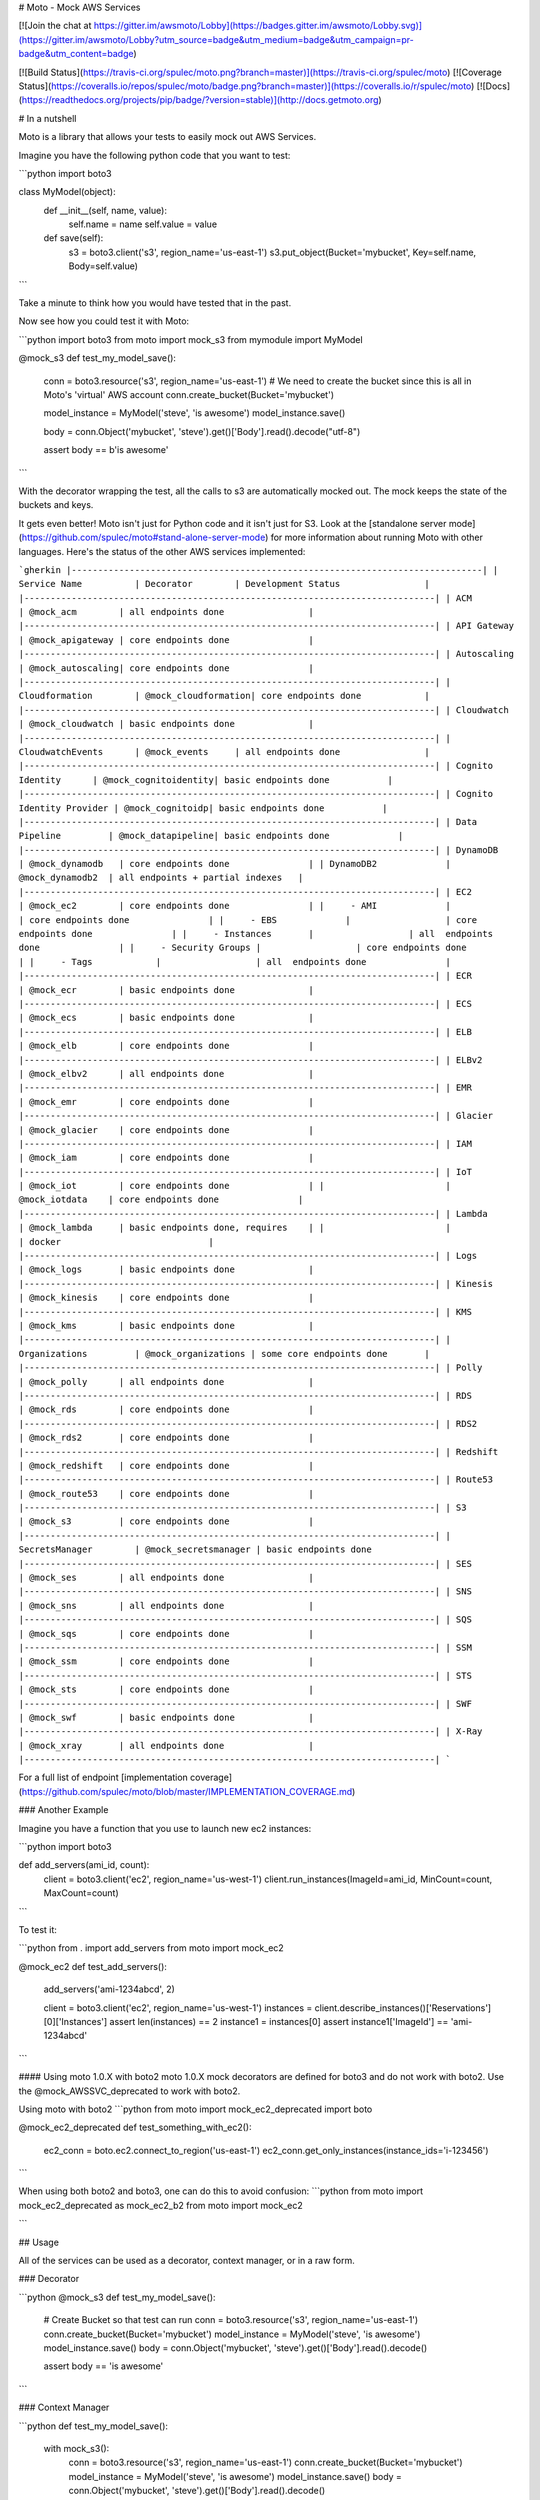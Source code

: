 # Moto - Mock AWS Services

[![Join the chat at https://gitter.im/awsmoto/Lobby](https://badges.gitter.im/awsmoto/Lobby.svg)](https://gitter.im/awsmoto/Lobby?utm_source=badge&utm_medium=badge&utm_campaign=pr-badge&utm_content=badge)

[![Build Status](https://travis-ci.org/spulec/moto.png?branch=master)](https://travis-ci.org/spulec/moto)
[![Coverage Status](https://coveralls.io/repos/spulec/moto/badge.png?branch=master)](https://coveralls.io/r/spulec/moto)
[![Docs](https://readthedocs.org/projects/pip/badge/?version=stable)](http://docs.getmoto.org)

# In a nutshell

Moto is a library that allows your tests to easily mock out AWS Services.

Imagine you have the following python code that you want to test:

```python
import boto3

class MyModel(object):
    def __init__(self, name, value):
        self.name = name
        self.value = value

    def save(self):
        s3 = boto3.client('s3', region_name='us-east-1')
        s3.put_object(Bucket='mybucket', Key=self.name, Body=self.value)

```

Take a minute to think how you would have tested that in the past.

Now see how you could test it with Moto:

```python
import boto3
from moto import mock_s3
from mymodule import MyModel


@mock_s3
def test_my_model_save():
    conn = boto3.resource('s3', region_name='us-east-1')
    # We need to create the bucket since this is all in Moto's 'virtual' AWS account
    conn.create_bucket(Bucket='mybucket')

    model_instance = MyModel('steve', 'is awesome')
    model_instance.save()

    body = conn.Object('mybucket', 'steve').get()['Body'].read().decode("utf-8")

    assert body == b'is awesome'
```

With the decorator wrapping the test, all the calls to s3 are automatically mocked out. The mock keeps the state of the buckets and keys.

It gets even better! Moto isn't just for Python code and it isn't just for S3. Look at the [standalone server mode](https://github.com/spulec/moto#stand-alone-server-mode) for more information about running Moto with other languages. Here's the status of the other AWS services implemented:

```gherkin
|------------------------------------------------------------------------------|
| Service Name          | Decorator        | Development Status                |
|------------------------------------------------------------------------------|
| ACM                   | @mock_acm        | all endpoints done                |
|------------------------------------------------------------------------------|
| API Gateway           | @mock_apigateway | core endpoints done               |
|------------------------------------------------------------------------------|
| Autoscaling           | @mock_autoscaling| core endpoints done               |
|------------------------------------------------------------------------------|
| Cloudformation        | @mock_cloudformation| core endpoints done            |
|------------------------------------------------------------------------------|
| Cloudwatch            | @mock_cloudwatch | basic endpoints done              |
|------------------------------------------------------------------------------|
| CloudwatchEvents      | @mock_events     | all endpoints done                |
|------------------------------------------------------------------------------|
| Cognito Identity      | @mock_cognitoidentity| basic endpoints done           |
|------------------------------------------------------------------------------|
| Cognito Identity Provider | @mock_cognitoidp| basic endpoints done           |
|------------------------------------------------------------------------------|
| Data Pipeline         | @mock_datapipeline| basic endpoints done             |
|------------------------------------------------------------------------------|
| DynamoDB              | @mock_dynamodb   | core endpoints done               |
| DynamoDB2             | @mock_dynamodb2  | all endpoints + partial indexes   |
|------------------------------------------------------------------------------|
| EC2                   | @mock_ec2        | core endpoints done               |
|     - AMI             |                  | core endpoints done               |
|     - EBS             |                  | core endpoints done               |
|     - Instances       |                  | all  endpoints done               |
|     - Security Groups |                  | core endpoints done               |
|     - Tags            |                  | all  endpoints done               |
|------------------------------------------------------------------------------|
| ECR                   | @mock_ecr        | basic endpoints done              |
|------------------------------------------------------------------------------|
| ECS                   | @mock_ecs        | basic endpoints done              |
|------------------------------------------------------------------------------|
| ELB                   | @mock_elb        | core endpoints done               |
|------------------------------------------------------------------------------|
| ELBv2                 | @mock_elbv2      | all endpoints done                |
|------------------------------------------------------------------------------|
| EMR                   | @mock_emr        | core endpoints done               |
|------------------------------------------------------------------------------|
| Glacier               | @mock_glacier    | core endpoints done               |
|------------------------------------------------------------------------------|
| IAM                   | @mock_iam        | core endpoints done               |
|------------------------------------------------------------------------------|
| IoT                   | @mock_iot        | core endpoints done               |
|                       | @mock_iotdata    | core endpoints done               |
|------------------------------------------------------------------------------|
| Lambda                | @mock_lambda     | basic endpoints done, requires    |
|                       |                  | docker                            |
|------------------------------------------------------------------------------|
| Logs                  | @mock_logs       | basic endpoints done              |
|------------------------------------------------------------------------------|
| Kinesis               | @mock_kinesis    | core endpoints done               |
|------------------------------------------------------------------------------|
| KMS                   | @mock_kms        | basic endpoints done              |
|------------------------------------------------------------------------------|
| Organizations         | @mock_organizations | some core endpoints done       |
|------------------------------------------------------------------------------|
| Polly                 | @mock_polly      | all endpoints done                |
|------------------------------------------------------------------------------|
| RDS                   | @mock_rds        | core endpoints done               |
|------------------------------------------------------------------------------|
| RDS2                  | @mock_rds2       | core endpoints done               |
|------------------------------------------------------------------------------|
| Redshift              | @mock_redshift   | core endpoints done               |
|------------------------------------------------------------------------------|
| Route53               | @mock_route53    | core endpoints done               |
|------------------------------------------------------------------------------|
| S3                    | @mock_s3         | core endpoints done               |
|------------------------------------------------------------------------------|
| SecretsManager        | @mock_secretsmanager | basic endpoints done
|------------------------------------------------------------------------------|
| SES                   | @mock_ses        | all endpoints done                |
|------------------------------------------------------------------------------|
| SNS                   | @mock_sns        | all endpoints done                |
|------------------------------------------------------------------------------|
| SQS                   | @mock_sqs        | core endpoints done               |
|------------------------------------------------------------------------------|
| SSM                   | @mock_ssm        | core endpoints done               |
|------------------------------------------------------------------------------|
| STS                   | @mock_sts        | core endpoints done               |
|------------------------------------------------------------------------------|
| SWF                   | @mock_swf        | basic endpoints done              |
|------------------------------------------------------------------------------|
| X-Ray                 | @mock_xray       | all endpoints done                |
|------------------------------------------------------------------------------|
```

For a full list of endpoint [implementation coverage](https://github.com/spulec/moto/blob/master/IMPLEMENTATION_COVERAGE.md)

### Another Example

Imagine you have a function that you use to launch new ec2 instances:

```python
import boto3


def add_servers(ami_id, count):
    client = boto3.client('ec2', region_name='us-west-1')
    client.run_instances(ImageId=ami_id, MinCount=count, MaxCount=count)
```

To test it:

```python
from . import add_servers
from moto import mock_ec2

@mock_ec2
def test_add_servers():
    add_servers('ami-1234abcd', 2)

    client = boto3.client('ec2', region_name='us-west-1')
    instances = client.describe_instances()['Reservations'][0]['Instances']
    assert len(instances) == 2
    instance1 = instances[0]
    assert instance1['ImageId'] == 'ami-1234abcd'
```

#### Using moto 1.0.X with boto2
moto 1.0.X mock decorators are defined for boto3 and do not work with boto2. Use the @mock_AWSSVC_deprecated to work with boto2.

Using moto with boto2
```python
from moto import mock_ec2_deprecated
import boto

@mock_ec2_deprecated
def test_something_with_ec2():
    ec2_conn = boto.ec2.connect_to_region('us-east-1')
    ec2_conn.get_only_instances(instance_ids='i-123456')

```

When using both boto2 and boto3, one can do this to avoid confusion:
```python
from moto import mock_ec2_deprecated as mock_ec2_b2
from moto import mock_ec2

```

## Usage

All of the services can be used as a decorator, context manager, or in a raw form.

### Decorator

```python
@mock_s3
def test_my_model_save():
    # Create Bucket so that test can run
    conn = boto3.resource('s3', region_name='us-east-1')
    conn.create_bucket(Bucket='mybucket')
    model_instance = MyModel('steve', 'is awesome')
    model_instance.save()
    body = conn.Object('mybucket', 'steve').get()['Body'].read().decode()

    assert body == 'is awesome'
```

### Context Manager

```python
def test_my_model_save():
    with mock_s3():
        conn = boto3.resource('s3', region_name='us-east-1')
        conn.create_bucket(Bucket='mybucket')
        model_instance = MyModel('steve', 'is awesome')
        model_instance.save()
        body = conn.Object('mybucket', 'steve').get()['Body'].read().decode()

        assert body == 'is awesome'
```


### Raw use

```python
def test_my_model_save():
    mock = mock_s3()
    mock.start()

    conn = boto3.resource('s3', region_name='us-east-1')
    conn.create_bucket(Bucket='mybucket')

    model_instance = MyModel('steve', 'is awesome')
    model_instance.save()

    assert conn.Object('mybucket', 'steve').get()['Body'].read().decode() == 'is awesome'

    mock.stop()
```

## Stand-alone Server Mode

Moto also has a stand-alone server mode. This allows you to utilize
the backend structure of Moto even if you don't use Python.

It uses flask, which isn't a default dependency. You can install the
server 'extra' package with:

```python
pip install "moto[server]"
```

You can then start it running a service:

```console
$ moto_server ec2
 * Running on http://127.0.0.1:5000/
```

You can also pass the port:

```console
$ moto_server ec2 -p3000
 * Running on http://127.0.0.1:3000/
```

If you want to be able to use the server externally you can pass an IP
address to bind to as a hostname or allow any of your external
interfaces with 0.0.0.0:

```console
$ moto_server ec2 -H 0.0.0.0
 * Running on http://0.0.0.0:5000/
```

Please be aware this might allow other network users to access your
server.

Then go to [localhost](http://localhost:5000/?Action=DescribeInstances) to see a list of running instances (it will be empty since you haven't added any yet).

If you want to use boto with this (using the simpler decorators above instead is strongly encouraged), the easiest way is to create a boto config file (`~/.boto`) with the following values:

```
[Boto]
is_secure = False
https_validate_certificates = False
proxy_port = 5000
proxy = 127.0.0.1
```

If you want to use boto3 with this, you can pass an `endpoint_url` to the resource

```python
boto3.resource(
    service_name='s3',
    region_name='us-west-1',
    endpoint_url='http://localhost:5000',
)
```

## Install


```console
$ pip install moto
```


